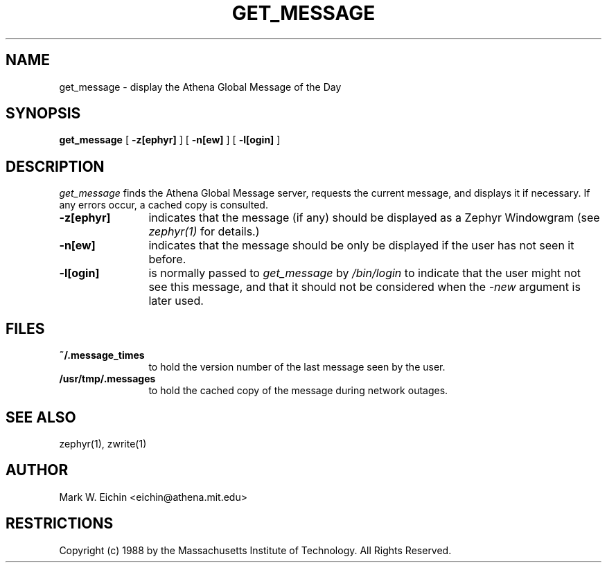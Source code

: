 .\" $Id: get_message.1,v 1.1 1999-12-08 22:06:44 danw Exp $
.\"
.\" Copyright 1988, 1998 by the Massachusetts Institute of Technology.
.\"
.\" Permission to use, copy, modify, and distribute this
.\" software and its documentation for any purpose and without
.\" fee is hereby granted, provided that the above copyright
.\" notice appear in all copies and that both that copyright
.\" notice and this permission notice appear in supporting
.\" documentation, and that the name of M.I.T. not be used in
.\" advertising or publicity pertaining to distribution of the
.\" software without specific, written prior permission.
.\" M.I.T. makes no representations about the suitability of
.\" this software for any purpose.  It is provided "as is"
.\" without express or implied warranty.
.\"
.TH GET_MESSAGE 1 "September 28, 1988" "MIT Project Athena"
.ds ]W MIT Project Athena
.SH NAME
get_message \- display the Athena Global Message of the Day
.SH SYNOPSIS
.B get_message
[
.BI -z[ephyr]
] [
.BI -n[ew]
] [
.BI -l[ogin]
]
.SH DESCRIPTION
.I get_message
finds the Athena Global Message server, requests the current message,
and displays it if necessary. If any errors occur, a cached copy is
consulted.
.TP 12
.B \-z[ephyr]
indicates that the message (if any) should be displayed as a Zephyr
Windowgram (see
.I zephyr(1)
for details.)
.TP
.B \-n[ew]
indicates that the message should be only be displayed if the user has
not seen it before.
.TP
.B \-l[ogin]
is normally passed to 
.I get_message
by
.I /bin/login
to indicate that the user might not see this message, and that it
should not be considered when the 
.I \-new
argument is later used.
.SH FILES
.TP 12
.B ~/.message_times
to hold the version number of the last message seen by the user.
.TP
.B /usr/tmp/.messages
to hold the cached copy of the message during network outages.
.SH SEE ALSO
zephyr(1), zwrite(1)
.SH AUTHOR
.PP
Mark W. Eichin <eichin@athena.mit.edu>
.SH RESTRICTIONS
Copyright (c) 1988 by the Massachusetts Institute of Technology.
All Rights Reserved.
